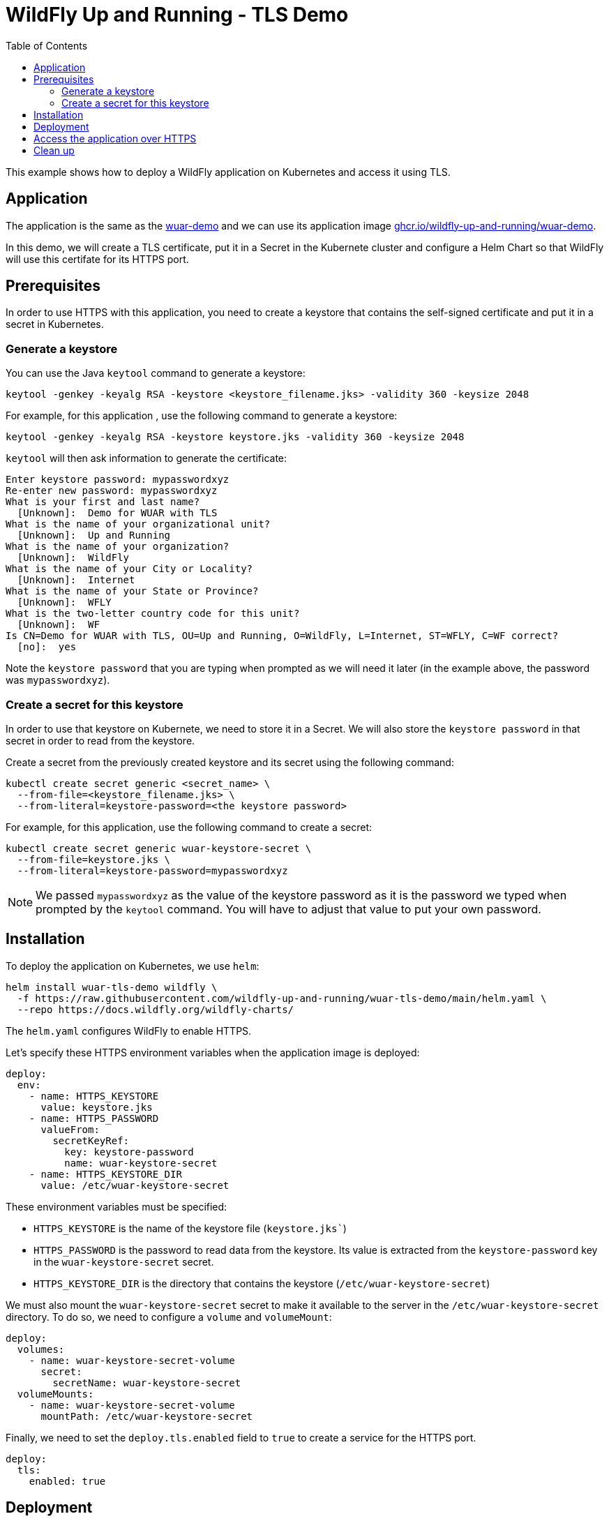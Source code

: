 # WildFly Up and Running - TLS Demo
:toc:               left
:icons:             font
:idprefix:
:idseparator:       -
:keywords:          wildfly,https,helm

This example shows how to deploy a WildFly application on Kubernetes and access it using TLS.

## Application

The application is the same as the https://github.com/wildfly-up-and-running/wuar-demo[wuar-demo] and we can use its application image https://ghcr.io/wildfly-up-and-running/wuar-demo[ghcr.io/wildfly-up-and-running/wuar-demo].

In this demo, we will create a TLS certificate, put it in a Secret in the Kubernete cluster and configure a Helm Chart so that WildFly will use this certifate for its HTTPS port.

## Prerequisites

In order to use HTTPS with this application, you need to create a keystore that contains the self-signed certificate and put it in a secret in Kubernetes.

### Generate a keystore

You can use the Java `keytool` command to generate a keystore:

[source,bash]
----
keytool -genkey -keyalg RSA -keystore <keystore_filename.jks> -validity 360 -keysize 2048
----

For example, for this application , use the following command to generate a keystore:

[source,bash]
----
keytool -genkey -keyalg RSA -keystore keystore.jks -validity 360 -keysize 2048
----

`keytool` will then ask information to generate the certificate:

[source,options="nowrap"]
----
Enter keystore password: mypasswordxyz
Re-enter new password: mypasswordxyz
What is your first and last name?
  [Unknown]:  Demo for WUAR with TLS
What is the name of your organizational unit?
  [Unknown]:  Up and Running
What is the name of your organization?
  [Unknown]:  WildFly
What is the name of your City or Locality?
  [Unknown]:  Internet
What is the name of your State or Province?
  [Unknown]:  WFLY
What is the two-letter country code for this unit?
  [Unknown]:  WF
Is CN=Demo for WUAR with TLS, OU=Up and Running, O=WildFly, L=Internet, ST=WFLY, C=WF correct?
  [no]:  yes
----

Note the `keystore password` that you are typing when prompted as we will need it later (in the example above, the password was `mypasswordxyz`).

### Create a secret for this keystore

In order to use that keystore on Kubernete, we need to store it in a Secret. We will also store the `keystore password` in that secret in order to read from the keystore.

Create a secret from the previously created keystore and its secret using the following command:

[source,bash]
----
kubectl create secret generic <secret_name> \    
  --from-file=<keystore_filename.jks> \
  --from-literal=keystore-password=<the keystore password>
----

For example, for this application, use the following command to create a secret:

[source,bash]
----
kubectl create secret generic wuar-keystore-secret \
  --from-file=keystore.jks \
  --from-literal=keystore-password=mypasswordxyz
----

[NOTE]
====
We passed `mypasswordxyz` as the value of the keystore password as it is the password we typed when prompted by the `keytool` command. You will have to adjust that value to put your own password. 
====

## Installation

To deploy the application on Kubernetes, we use `helm`:

[source,bash]
----
helm install wuar-tls-demo wildfly \
  -f https://raw.githubusercontent.com/wildfly-up-and-running/wuar-tls-demo/main/helm.yaml \
  --repo https://docs.wildfly.org/wildfly-charts/
----

The `helm.yaml` configures WildFly to enable HTTPS.

Let's specify these HTTPS environment variables when the application image is deployed:

[source,yaml]
----
deploy:
  env:
    - name: HTTPS_KEYSTORE
      value: keystore.jks
    - name: HTTPS_PASSWORD
      valueFrom:
        secretKeyRef:
          key: keystore-password
          name: wuar-keystore-secret
    - name: HTTPS_KEYSTORE_DIR
      value: /etc/wuar-keystore-secret
----

These environment variables must be specified:

* `HTTPS_KEYSTORE` is the name of the keystore file (`keystore.jks``)
* `HTTPS_PASSWORD` is the password to read data from the keystore. Its value is extracted from the `keystore-password` key in the `wuar-keystore-secret` secret.
* `HTTPS_KEYSTORE_DIR` is the directory that contains the keystore (`/etc/wuar-keystore-secret`)

We must also mount the `wuar-keystore-secret` secret to make it available to the server in the `/etc/wuar-keystore-secret` directory. To do so, we need to configure a `volume` and `volumeMount`:

[source,yaml]
----
deploy:
  volumes:
    - name: wuar-keystore-secret-volume
      secret:
        secretName: wuar-keystore-secret
  volumeMounts:
    - name: wuar-keystore-secret-volume
      mountPath: /etc/wuar-keystore-secret
----

Finally, we need to set the `deploy.tls.enabled` field to `true` to create a service for the HTTPS port.

[source,yaml]
----
deploy:
  tls:
    enabled: true
----

## Deployment

Once the chart is installed, let's wait for the application to be built and deployed:

[source,options="nowrap"]
----
$ kubectl get deployment wuar-tls-demo -w
NAME          READY   UP-TO-DATE   AVAILABLE   AGE
wuar-tls-demo   1/1     1            1           4m41s
----

The application is now up and running on Kubernetes.

## Access the application over HTTPS

The application is not exposed oustide of the Kubernetes cluster so we will use Port Forwarding to access it from the outside by running:

[source,options="nowrap"]
----
kubectl port-forward deployment/wuar-tls-demo 8443:8443
----

We can verify that the certificate that is used is the one that we created:

[source,options="nowrap"]
----
$ keytool -printcert -sslserver localhost:8443

Certificate #0
====================================
Owner: CN=Demo for WUAR with TLS, OU=Up and Running, O=WildFly, L=Internet, ST=WFLY, C=WF
Issuer: CN=Demo for WUAR with TLS, OU=Up and Running, O=WildFly, L=Internet, ST=WFLY, C=WF
...
----


If we query https://localhost:8443/ with curl, it will fail:

[source,options="nowrap"]
----
$ curl -L https://localhost:8443/reverse

curl: (60) SSL certificate problem: self signed certificate
More details here: https://curl.se/docs/sslcerts.html

curl failed to verify the legitimacy of the server and therefore could not
establish a secure connection to it. To learn more about this situation and
how to fix it, please visit the web page mentioned above.
----

As we have used a self-signed certificate, we need to configure curl to accept it with `-k`:

[source,options="nowrap"]
----
$ curl -L -k https://localhost:8443/reverse?text=Ahoj
johA
----

## Clean up

The application can be deleted by running the command:

[source,options="nowrap"]
----
helm delete wuar-tls-demo
----

We will also delete the secret that is used to store the keystore:

[source,options="nowrap"]
----
kubectl delete secret wuar-keystore-secret
----


